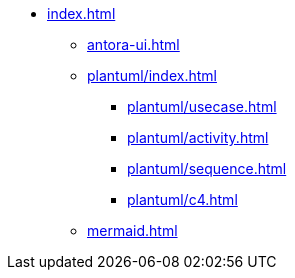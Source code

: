 * xref:index.adoc[]
** xref:antora-ui.adoc[]
** xref:plantuml/index.adoc[]
*** xref:plantuml/usecase.adoc[]
*** xref:plantuml/activity.adoc[]
*** xref:plantuml/sequence.adoc[]
*** xref:plantuml/c4.adoc[]
** xref:mermaid.adoc[]

